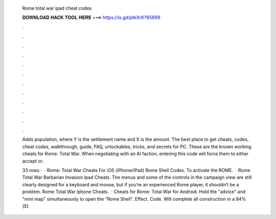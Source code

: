   Rome total war ipad cheat codes
  
  
  
  𝐃𝐎𝐖𝐍𝐋𝐎𝐀𝐃 𝐇𝐀𝐂𝐊 𝐓𝐎𝐎𝐋 𝐇𝐄𝐑𝐄 ===> https://is.gd/ptkXrK?65899
  
  
  
  .
  
  
  
  .
  
  
  
  .
  
  
  
  .
  
  
  
  .
  
  
  
  .
  
  
  
  .
  
  
  
  .
  
  
  
  .
  
  
  
  .
  
  
  
  .
  
  
  
  .
  
  Adds population, where Y is the settlement name and X is the amount. The best place to get cheats, codes, cheat codes, walkthrough, guide, FAQ, unlockables, tricks, and secrets for PC. These are the known working cheats for Rome: Total War. When negotiating with an AI faction, entering this code will force them to either accept or.
  
  33 rows ·  · Rome: Total War Cheats For iOS (iPhone/iPad) Rome Shell Codes. To activate the ROME.  · Rome Total War Barbarian Invasion Ipad Cheats. The menus and some of the controls in the campaign view are still clearly designed for a keyboard and mouse, but if you’re an experienced Rome player, it shouldn’t be a problem. Rome Total War Iphone Cheats.  · Cheats for Rome: Total War for Android. Hold the "advice" and "mini map" simultaneously to open the "Rome Shell". Effect. Code. Will complete all construction in a 84%(5).
